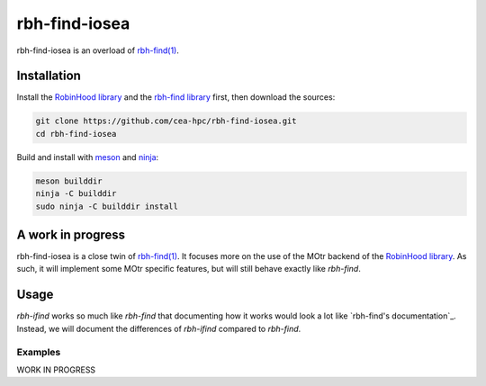 .. This file is part of rbh-find-iosea
   Copyright (C) 2022 Commissariat a l'energie atomique et aux energies
                      alternatives

   SPDX-License-Identifer: LGPL-3.0-or-later

##############
rbh-find-iosea
##############

rbh-find-iosea is an overload of `rbh-find(1)`__.

.. __: rbh-find_
.. _rbh-find: https://github.com/cea-hpc/rbh-find.git

Installation
============

Install the `RobinHood library`_ and the `rbh-find library`_ first, then
download the sources:

.. code:: bash

    git clone https://github.com/cea-hpc/rbh-find-iosea.git
    cd rbh-find-iosea

Build and install with meson_ and ninja_:

.. code:: bash

    meson builddir
    ninja -C builddir
    sudo ninja -C builddir install

.. _meson: https://mesonbuild.com
.. _ninja: https://ninja-build.org
.. _RobinHood library: https://github.com/cea-hpc/librobinhood
.. _rbh-find library: https://github.com/cea-hpc/rbh-find

A work in progress
==================

rbh-find-iosea is a close twin of `rbh-find(1)`__. It focuses more on the use
of the MOtr backend of the `RobinHood library`_. As such, it will implement
some MOtr specific features, but will still behave exactly like `rbh-find`.

.. __: _rbh-find

Usage
=====

`rbh-ifind` works so much like `rbh-find` that documenting how it works would
look a lot like `rbh-find's documentation`_. Instead, we will document the
differences of `rbh-ifind` compared to `rbh-find`.

.. _: https://github.com/cea-hpc/rbh-find/README.rst

Examples
--------

WORK IN PROGRESS
